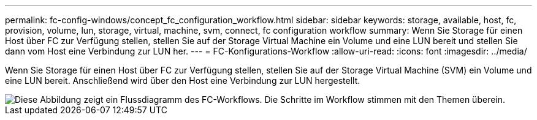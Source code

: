 ---
permalink: fc-config-windows/concept_fc_configuration_workflow.html 
sidebar: sidebar 
keywords: storage, available, host, fc, provision, volume, lun, storage, virtual, machine, svm, connect, fc configuration workflow 
summary: Wenn Sie Storage für einen Host über FC zur Verfügung stellen, stellen Sie auf der Storage Virtual Machine ein Volume und eine LUN bereit und stellen Sie dann vom Host eine Verbindung zur LUN her. 
---
= FC-Konfigurations-Workflow
:allow-uri-read: 
:icons: font
:imagesdir: ../media/


[role="lead"]
Wenn Sie Storage für einen Host über FC zur Verfügung stellen, stellen Sie auf der Storage Virtual Machine (SVM) ein Volume und eine LUN bereit. Anschließend wird über den Host eine Verbindung zur LUN hergestellt.

image::../media/fc_windows_workflow.png[Diese Abbildung zeigt ein Flussdiagramm des FC-Workflows. Die Schritte im Workflow stimmen mit den Themen überein.]
